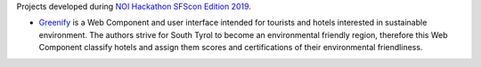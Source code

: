Projects developed during `NOI Hackathon SFScon Edition 2019
<http://hackathon.bz.it/edition/november-2018>`_.

* `Greenify <http://hackathon.bz.it/project/greenify>`_ is a Web
  Component and user interface intended for tourists and
  hotels interested in sustainable environment. The authors strive for
  South Tyrol to become an environmental friendly region, therefore
  this Web Component classify hotels and assign them scores and
  certifications of their environmental friendliness.
